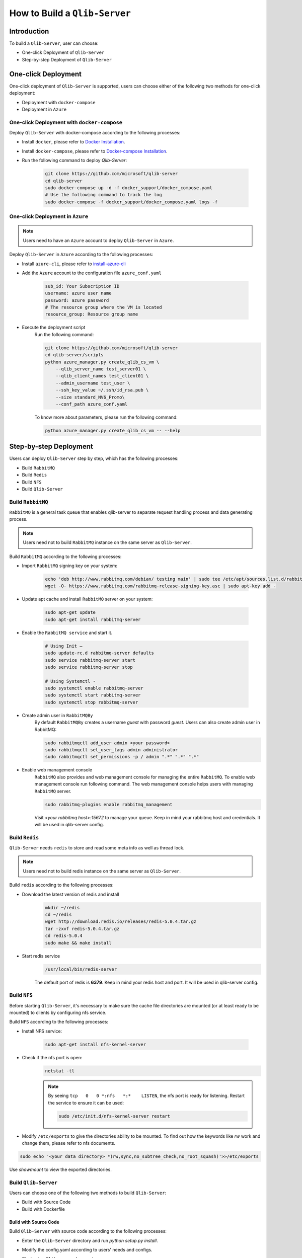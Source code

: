 .. _build:
==============================
How to Build a ``Qlib-Server``
==============================

Introduction
===================

To build a ``Qlib-Server``, user can choose:

- One-click Deployment of ``Qlib-Server``
- Step-by-step Deployment of ``Qlib-Server``


One-click Deployment
========================

One-click deployment of ``Qlib-Server`` is supported, users can choose either of the following two methods for one-click deployment:

- Deployment with ``docker-compose``
- Deployment in ``Azure``

One-click Deployment with ``docker-compose``
----------------------------------------------

Deploy ``Qlib-Server`` with docker-compose according to the following processes:

- Install ``docker``, please refer to `Docker Installation <https://docs.docker.com/engine/install>`_.
- Install ``docker-compose``, please refer to `Docker-compose Installation <https://docs.docker.com/compose/install/>`_.
- Run the following command to deploy `Qlib-Server`:

    .. code-block:: bash

        git clone https://github.com/microsoft/qlib-server
        cd qlib-server
        sudo docker-compose up -d -f docker_support/docker_compose.yaml
        # Use the following command to track the log
        sudo docker-compose -f docker_support/docker_compose.yaml logs -f


One-click Deployment in ``Azure``
--------------------------------------------

.. note:: 

    Users need to have an ``Azure`` account to deploy ``Qlib-Server`` in ``Azure``.


Deploy ``Qlib-Server`` in ``Azure`` according to the following processes:

- Install ``azure-cli``, please refer to `install-azure-cli <https://docs.microsoft.com/en-us/cli/azure/install-azure-cli?view=azure-cli-latest>`_

- Add the ``Azure`` account to the configuration file ``azure_conf.yaml``

    .. code-block:: yaml

        sub_id: Your Subscription ID
        username: azure user name
        password: azure password
        # The resource group where the VM is located
        resource_group: Resource group name

- Execute the deployment script
    Run the following command:

    .. code-block::

        git clone https://github.com/microsoft/qlib-server
        cd qlib-server/scripts
        python azure_manager.py create_qlib_cs_vm \
            --qlib_server_name test_server01 \
            --qlib_client_names test_client01 \
            --admin_username test_user \
            --ssh_key_value ~/.ssh/id_rsa.pub \
            --size standard_NV6_Promo\
            --conf_path azure_conf.yaml

    To know more about parameters, please run the following command:

    .. code-block:: 

        python azure_manager.py create_qlib_cs_vm -- --help


Step-by-step Deployment
===========================

Users can deploy ``Qlib-Server`` step by step, which has the following processes:

- Build ``RabbitMQ``
- Build ``Redis``
- Build ``NFS``
- Build ``Qlib-Server``

Build ``RabbitMQ``
----------------------

``RabbitMQ`` is a general task queue that enables qlib-server to separate request handling process and data generating process.

.. note:: Users need not to  build ``RabbitMQ`` instance on the same server as ``Qlib-Server``.

Build ``RabbitMQ`` according to the following processes:

- Import ``RabbitMQ`` signing key on your system:

    .. code-block:: bash

        echo 'deb http://www.rabbitmq.com/debian/ testing main' | sudo tee /etc/apt/sources.list.d/rabbitmq.list
        wget -O- https://www.rabbitmq.com/rabbitmq-release-signing-key.asc | sudo apt-key add -

- Update apt cache and install ``RabbitMQ`` server on your system:

    .. code-block:: bash

        sudo apt-get update
        sudo apt-get install rabbitmq-server

- Enable the ``RabbitMQ service`` and start it.

    .. code-block:: bash

        # Using Init –
        sudo update-rc.d rabbitmq-server defaults
        sudo service rabbitmq-server start
        sudo service rabbitmq-server stop

        # Using Systemctl -
        sudo systemctl enable rabbitmq-server
        sudo systemctl start rabbitmq-server
        sudo systemctl stop rabbitmq-server

- Create admin user in ``RabbitMQBy``
    By default ``RabbitMQBy`` creates a username `guest` with password `guest`. Users can also create admin user in RabbitMQ:

    .. code-block:: bash

        sudo rabbitmqctl add_user admin <your password>
        sudo rabbitmqctl set_user_tags admin administrator
        sudo rabbitmqctl set_permissions -p / admin ".*" ".*" ".*"


- Enable web management console
    ``RabbitMQ`` also provides and web management console for managing the entire ``RabbitMQ``. To enable web management console run following command. The web management console helps users with managing ``RabbitMQ`` server.

    .. code-block:: bash

        sudo rabbitmq-plugins enable rabbitmq_management

    Visit `<your rabbitmq host>:15672` to manage your queue. Keep in mind your rabbitmq host and credentials. It will be used in qlib-server config.


Build ``Redis``
----------------------

``Qlib-Server`` needs ``redis`` to store and read some meta info as well as thread lock.

.. note:: Users need not to build redis instance on the same server as ``Qlib-Server``.

Build ``redis`` according to the following processes:

- Download the latest version of redis and install
    .. code-block:: bash

        mkdir ~/redis
        cd ~/redis
        wget http://download.redis.io/releases/redis-5.0.4.tar.gz
        tar -zxvf redis-5.0.4.tar.gz
        cd redis-5.0.4
        sudo make && make install

- Start redis service
    .. code-block:: bash

        /usr/local/bin/redis-server

    The default port of redis is **6379**. Keep in mind your redis host and port. It will be used in qlib-server config.


Build ``NFS``
----------------------

Before starting ``Qlib-Server``, it's necessary to make sure the cache file directories are mounted (or at least ready to be mounted) to clients by configuring nfs service.

Build ``NFS`` according to the following processes:

- Install NFS service:

    .. code-block:: bash

        sudo apt-get install nfs-kernel-server

- Check if the nfs port is open:
    .. code-block:: bash

        netstat -tl

    .. note:: 

        By seeing ``tcp   0   0 *:nfs   *:*    LISTEN``, the nfs port is ready for listening. Restart the service to ensure it can be used:

        .. code-block:: bash

            sudo /etc/init.d/nfs-kernel-server restart

- Modify ``/etc/exports`` to give the directories ability to be mounted. To find out how the keywords like `rw` work and change them, please refer to nfs documents.

.. code-block:: bash

    sudo echo '<your data directory> *(rw,sync,no_subtree_check,no_root_squash)'>>/etc/exports


Use `showmount` to view the exported directories.


Build ``Qlib-Server``
----------------------

Users can choose one of the following two methods to build ``Qlib-Server``:

- Build with Source Code
- Build with Dockerfile

Build with Source Code
~~~~~~~~~~~~~~~~~~~~~~~~~

Build ``Qlib-Server`` with source code according to the following processes:

- Enter the ``Qlib-Server`` directory and run `python setup.py install`. 
- Modify the config.yaml according to users' needs and configs. 
- Start using ``Qlib-server`` by running:
    .. code-block:: bash

        cp config_template.yaml config.yaml
        edit config.yaml  # Please edit the server config.
        python main.py -c config.yaml
	
.. warning::
	
    Rabbitmq and redis configurations cannot be shared among multiple qlib-server instances
    
    Eg:

    .. code-block:: bash
        
        In config_1.yaml, redis_db:1 task_queue: 'task_queue_1' √
        In config_2.yaml, redis_db:2 task_queue: 'task_queue_2' √
        ---------------------------------------------------------
        In config_1.yaml, redis_db:1 task_queue: 'task_queue_1' ×
        In config_2.yaml, redis_db:1 task_queue: 'task_queue_1' ×

.. note:: 

    The content of config.yaml is as follows

    .. code-block::

        provider_uri: <QLIB_DATA>
        flask_server: <FLASK_SERVER_HOST>
        flask_port: 9710
        queue_host: <QUEUE_HOST>
        queue_user: <QUEUE_USER>
        queue_pwd: <QUEUE_PASS>
        task_queue: 'task_queue'
        message_queue: 'message_queue'
        max_concurrency: 10
        max_process: 10
        redis_host: <REDIS_HOST>
        redis_port: 6379
        redis_task_db: 1
        auto_update: 0
        update_time: '23:45'
        client_version: '>=0.4.0'
        server_version: '>=0.4.0'
        dataset_cache_dir_name: dataset_cache
        features_cache_dir_name: features_cache
        logging_level: INFO
        logging_config:
            version: 1
            formatters:
                logger_format:
                format: '[%(process)s:%(threadName)s](%(asctime)s) %(levelname)s - %(name)s - [%(filename)s:%(lineno)d] - %(message)s'

            filters:
                mail_filter:
                (): qlib_server.log.LogFilter
                param:
                    - '.*?WARN: data not found for.*?'

            handlers:
                console:
                class: logging.StreamHandler
                level: DEBUG
                formatter: logger_format

                file:
                class: logging.FileHandler
                mode: w
                filename: qlib_server.log
                level: INFO
                formatter: logger_format

                others:
                class: logging.StreamHandler
                level: WARNING
                formatter: logger_format

                other_file:
                class: logging.FileHandler
                mode: w
                filename: qlib_server_other_module.log
                level: WARNING
                formatter: logger_format
            loggers:
                qlib:
                level: DEBUG
                handlers:
                    - console
            root:
                handlers:
                - others
    
    - `provider_uri`
        ``Qlib`` data directory
    - `flask_server`
        Flask server host/ip, can be ``0.0.0.0`` or ``private ip``
    - `flask_port`
        Data service port, with which the client port must be consistent to access server
    - `queue_host`
        ``RabbitMQ`` server ip/host
    - `queue_user`
        ``RabbitMQ`` user name
    - `queue_pwd`
        ``RabbitMQ`` password
    - `task_queue`
        Task queue of ``Qlib-Server``, if rabbitmq serves multiple ``Qlib-Server`` s, this value cannot be repeated
    - `message_queue`
        Message queue of ``Qlib-Server``, if rabbitmq serves multiple ``Qlib-Server`` s, this value cannot be repeated
    - `redis_host`
        ``Redis`` server host/ip
    - `redis_port`
        ``Redis`` server port
    - `redis_task_db`
        ``Redis`` database name
    - `auto_update`
        Currently, this parameter is not used
    - `update_time`
        Currently, this parameter is not used
    -  `client_version`
        The version of ``Qlib`` must be newer than `client_version` to access the ``Qlib-Server``
    - `server_version`
        The version of ``Qlib`` must be newer than `server_version` to install or run ``Qlib-Server``
    - `dataset_cache_dir_name`
        The name of the dataset cache directory, it is not recommended to modify
    - `features_cache_dir_name`
        The name of the features cache directory, it is not recommended to modify
    - `logging_level`
        Level control of ``Qlib-Server`` log
    - `logging_config`
        Log configuration, it is not recommended to modify

Build from Dockerfile
~~~~~~~~~~~~~~~~~~~~~~~~

Build ``Qlib-Server`` with Dockerfile according to the following processes:

- Install ``docker``, please refer to `Docker Installation <https://docs.docker.com/engine/install>`_.
- Start using ``Qlib-Server`` by running:
    
    .. code-block:: bash

        git clone https://github.com/microsoft/qlib-server
        cd qlib-server
        sudo docker build -f docker_support/Dockerfile -t qlib-server \
            --build-arg QLIB_DATA=/data/stock_data/qlib_data \
                QUEUE_HOST=rabbitmq_server \
                REDIS_HOST=redis_server \
                QUEUE_USER=rabbitmq_user \
                QUEUE_PASS=rebbitmq_password \
                FLASK_SERVER_HOST=127.0.0.1
        sudo docker run qlib-server

